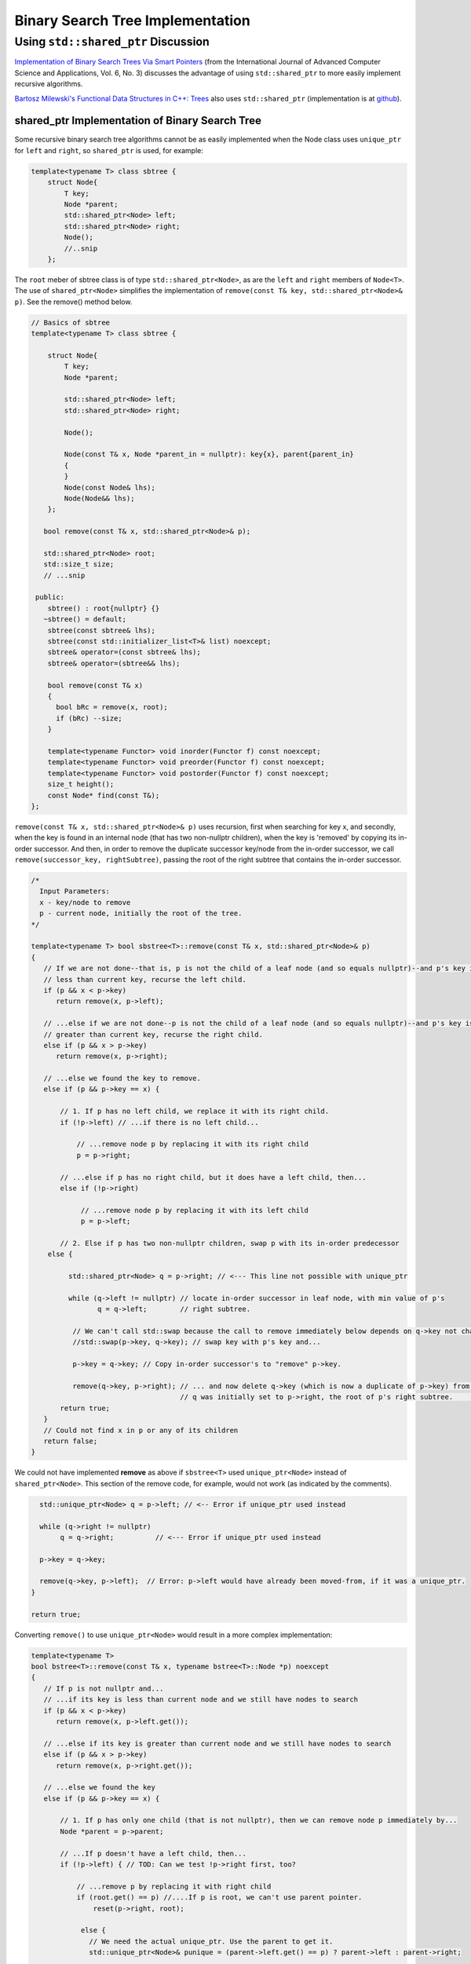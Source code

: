 Binary Search Tree Implementation
=================================

Using ``std::shared_ptr`` Discussion
------------------------------------

`Implementation of Binary Search Trees Via Smart Pointers <https://thesai.org/Downloads/Volume6No3/Paper_9-Implementation_of_Binary_Search_Trees_Via_Smart_Pointers.pdf>`_ (from the International Journal of Advanced Computer Science and Applications, Vol. 6, No. 3) discusses the advantage of using
``std::shared_ptr`` to more easily implement recursive algorithms.

`Bartosz Milewski's Functional Data Structures in C++: Trees <https://.com/2013/11/25/functional-data-structures-in-c-trees/>`_ also uses ``std::shared_ptr`` (implementation is at `github <https://github.com/BartoszMilewski/Okasaki/tree/master/RBTree>`_).

shared_ptr Implementation of Binary Search Tree
^^^^^^^^^^^^^^^^^^^^^^^^^^^^^^^^^^^^^^^^^^^^^^^

Some recursive binary search tree algorithms cannot be as easily implemented when the Node class uses ``unique_ptr`` for ``left`` and ``right``, so ``shared_ptr`` is used, for example:

.. code-block:: cpp

    template<typename T> class sbtree {
        struct Node{
            T key;
            Node *parent;
            std::shared_ptr<Node> left; 
            std::shared_ptr<Node> right;
            Node();
            //..snip
        };
        
The ``root`` meber of sbtree class is of type ``std::shared_ptr<Node>``, as are the ``left`` and ``right`` members of ``Node<T>``. The use of ``shared_ptr<Node>`` simplifies the implementation of ``remove(const T& key, std::shared_ptr<Node>& p)``. See the remove() method below. 

.. code-block:: cpp

    // Basics of sbtree
    template<typename T> class sbtree {
    
        struct Node{
            T key;
            Node *parent;
    
            std::shared_ptr<Node> left; 
            std::shared_ptr<Node> right;
    
            Node();
    
            Node(const T& x, Node *parent_in = nullptr): key{x}, parent{parent_in} 
            {
            } 
            Node(const Node& lhs); 
            Node(Node&& lhs);     
        };
    
       bool remove(const T& x, std::shared_ptr<Node>& p); 
     
       std::shared_ptr<Node> root; 
       std::size_t size;
       // ...snip
    
     public:
        sbtree() : root{nullptr} {} 
       ~sbtree() = default;
        sbtree(const sbtree& lhs);
        sbtree(const std::initializer_list<T>& list) noexcept;
        sbtree& operator=(const sbtree& lhs);
        sbtree& operator=(sbtree&& lhs);
        
        bool remove(const T& x)
        {
          bool bRc = remove(x, root); 
          if (bRc) --size;
        }
    
        template<typename Functor> void inorder(Functor f) const noexcept;
        template<typename Functor> void preorder(Functor f) const noexcept; 
        template<typename Functor> void postorder(Functor f) const noexcept; 
        size_t height();
        const Node* find(const T&);
    };

``remove(const T& x, std::shared_ptr<Node>& p)`` uses recursion, first when searching for key x, and secondly, when the key is found in an internal node (that has two non-nullptr
children), when the key is 'removed' by copying its in-order successor. And then, in order to remove the duplicate successor key/node from the in-order successor, we call
``remove(successor_key, rightSubtree)``, passing the root of the right subtree that contains the in-order successor. 

.. code-block:: cpp

   /*
     Input Parameters:
     x - key/node to remove
     p - current node, initially the root of the tree.
   */
    
   template<typename T> bool sbstree<T>::remove(const T& x, std::shared_ptr<Node>& p) 
   {
      // If we are not done--that is, p is not the child of a leaf node (and so equals nullptr)--and p's key is
      // less than current key, recurse the left child.
      if (p && x < p->key) 
         return remove(x, p->left);
   
      // ...else if we are not done--p is not the child of a leaf node (and so equals nullptr)--and p's key is
      // greater than current key, recurse the right child.
      else if (p && x > p->key)
         return remove(x, p->right);
   
      // ...else we found the key to remove.
      else if (p && p->key == x) { 
   
          // 1. If p has no left child, we replace it with its right child.
          if (!p->left) // ...if there is no left child...
   
              // ...remove node p by replacing it with its right child
              p = p->right; 
   
          // ...else if p has no right child, but it does have a left child, then...
          else if (!p->right) 
   
               // ...remove node p by replacing it with its left child 
               p = p->left; 
          
          // 2. Else if p has two non-nullptr children, swap p with its in-order predecessor
       else { 
   
            std::shared_ptr<Node> q = p->right; // <--- This line not possible with unique_ptr
   
            while (q->left != nullptr) // locate in-order successor in leaf node, with min value of p's
                   q = q->left;        // right subtree.
   
             // We can't call std::swap because the call to remove immediately below depends on q->key not changing
             //std::swap(p->key, q->key); // swap key with p's key and...

             p->key = q->key; // Copy in-order successor's to "remove" p->key.
   
             remove(q->key, p->right); // ... and now delete q->key (which is now a duplicate of p->key) from p's right subtree. Recall
                                       // q was initially set to p->right, the root of p's right subtree.          }
          return true;
      }
      // Could not find x in p or any of its children
      return false;
   }

We could not have implemented **remove** as above if ``sbstree<T>`` used ``unique_ptr<Node>`` instead of ``shared_ptr<Node>``. This section of the remove code, for example, would not work (as indicated by the comments). 

.. code-block:: cpp

      std::unique_ptr<Node> q = p->left; // <-- Error if unique_ptr used instead

      while (q->right != nullptr) 
           q = q->right;          // <--- Error if unique_ptr used instead

      p->key = q->key; 

      remove(q->key, p->left);  // Error: p->left would have already been moved-from, if it was a unique_ptr.
    }

    return true;

Converting ``remove()`` to use ``unique_ptr<Node>`` would result in a more complex implementation:

.. code-block:: cpp

    template<typename T> 
    bool bstree<T>::remove(const T& x, typename bstree<T>::Node *p) noexcept
    {
       // If p is not nullptr and... 
       // ...if its key is less than current node and we still have nodes to search 
       if (p && x < p->key) 
          return remove(x, p->left.get());
    
       // ...else if its key is greater than current node and we still have nodes to search  
       else if (p && x > p->key)
          return remove(x, p->right.get());
    
       // ...else we found the key
       else if (p && p->key == x) { 
    
           // 1. If p has only one child (that is not nullptr), then we can remove node p immediately by...
           Node *parent = p->parent;
    
           // ...If p doesn't have a left child, then...
           if (!p->left) { // TOD: Can we test !p->right first, too? 
    
               // ...remove p by replacing it with right child
               if (root.get() == p) //....If p is root, we can't use parent pointer.
                   reset(p->right, root);
    
                else { 
                  // We need the actual unique_ptr. Use the parent to get it.
                  std::unique_ptr<Node>& punique = (parent->left.get() == p) ? parent->left : parent->right;
                  
                  reset(p->right, punique);  // TODO: What if p->right is nullptr, too? Then punique 
               }
    
            // ...else If p doesn't have a right child, then...
            } else if (!p->right) {
    
                // ...remove p by replacing it with left child
       
                if (root.get() == p) //....If p is root, the we can't use parent pointer.
                    reset(p->left, root); 
    
                else { 
       
                   // We need the actual unique_ptr. Use the parent to get it.
                   std::unique_ptr<Node>& punique = (parent->left.get() == p) ? parent->left : parent->right;
    
                   reset(p->left, punique); 
                }
       
             // 2. Else if p has two children (ttat aren't nullptr). Swap the found key with its in-order predecessor
    
             } else { // p is an internal node with two children. 
       
                Node *q = p->right.get(); 
       
                while (q->left != nullptr) // locate in-order successor
                       q = q->left.get();
       
                 // Can't call std::swap here instead because the remove immediately following depends on q->key not changing
                 //std::swap(p->key, q->key); // swap key with p's key and...
                 p->key = q->key;
       
                 remove(q->key, p->right.get()); // delete the swapped key, which is x. Start searching for x at p->left,
                                          // the root of the in-order predessor.  
             }
             return true;
       }
       return false;
    }

    /*
     * reset deletes the Node managed by dest by move-assigning src to dest, which transfers ownership of the raw pointer managed by src to dest.
     * It also reassigns the parent pointer after the move so the tree it is valid.
     */
     template<typename T>
     void sbtree<T>::reset(std::unique_ptr<Node>& src, std::unique_ptr<Node>& dest) noexcept
     {
         if (!src)
             
             dest.reset();
             
         else {
             
            Node *parent = dest->parent; 
    
            // This deletes the Node managed by dest, and transfers ownership of the pointer managed by src to dest.
           
            dest = std::move(src); 
     
            dest->parent = parent; // Set the parent pointer to be the Node that had been the parent of dest (before it was delete immediately above).
        }
    }
 
The complete code is on `github.com <thttps://github.com/kurt-krueckeberg/shared_ptr_bstree>`_.

Downside
^^^^^^^^

The downside to ``shared_ptr`` is that tree copies--from copy assignment or copy construction--share nodes, and if the tree interface allows the associated value of a key to altered, using ``T& operator[]( const Key& key )``, then its value is altered in its tree copies, too. 
